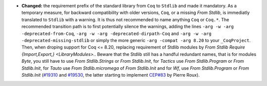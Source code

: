 - **Changed:**
  the requirement prefix of the standard library from ``Coq`` to
  ``Stdlib`` and made it mandatory. As a temporary measure, for
  backward compatibility with older versions, ``Coq``, or a missing
  `From Stdlib`, is immediatly translated to ``Stdlib`` with a
  warning. It is thus not recommended to name anything ``Coq`` or
  ``Coq.*``.
  The recommended transition path is to first potentially silence
  the warnings, adding the lines
  ``-arg -w -arg -deprecated-from-Coq``,
  ``-arg -w -arg -deprecated-dirpath-Coq`` and
  ``-arg -w -arg -deprecated-missing-stdlib``
  or simply the more generic
  ``-arg -compat -arg 8.20`` to your ``_CoqProject``.
  Then, when droping support for Coq <= 8.20, replacing requirement of
  Stdlib modules by `From Stdlib Require {Import,Export,} <LibraryModules>.`.
  Beware that the Stdlib still has a handful redundant names, that is
  for modules `Byte`, you still have to use `From Stdlib.Strings` or
  `From Stdlib.Init`, for `Tactics` use `From Stdlib.Program` or `From
  Stdlib.Init`, for `Tauto` use `From Stdlib.micromega` of `From
  Stdlib.Init` and for `Wf`, use `From Stdlib.Program` or `From
  Stdlib.Init`
  (`#19310 <https://github.com/coq/coq/pull/19310>`_
  and `#19530 <https://github.com/coq/coq/pull/19530>`_,
  the latter starting to implement `CEP#83 <https://github.com/coq/ceps/pull/83>`_
  by Pierre Roux).
